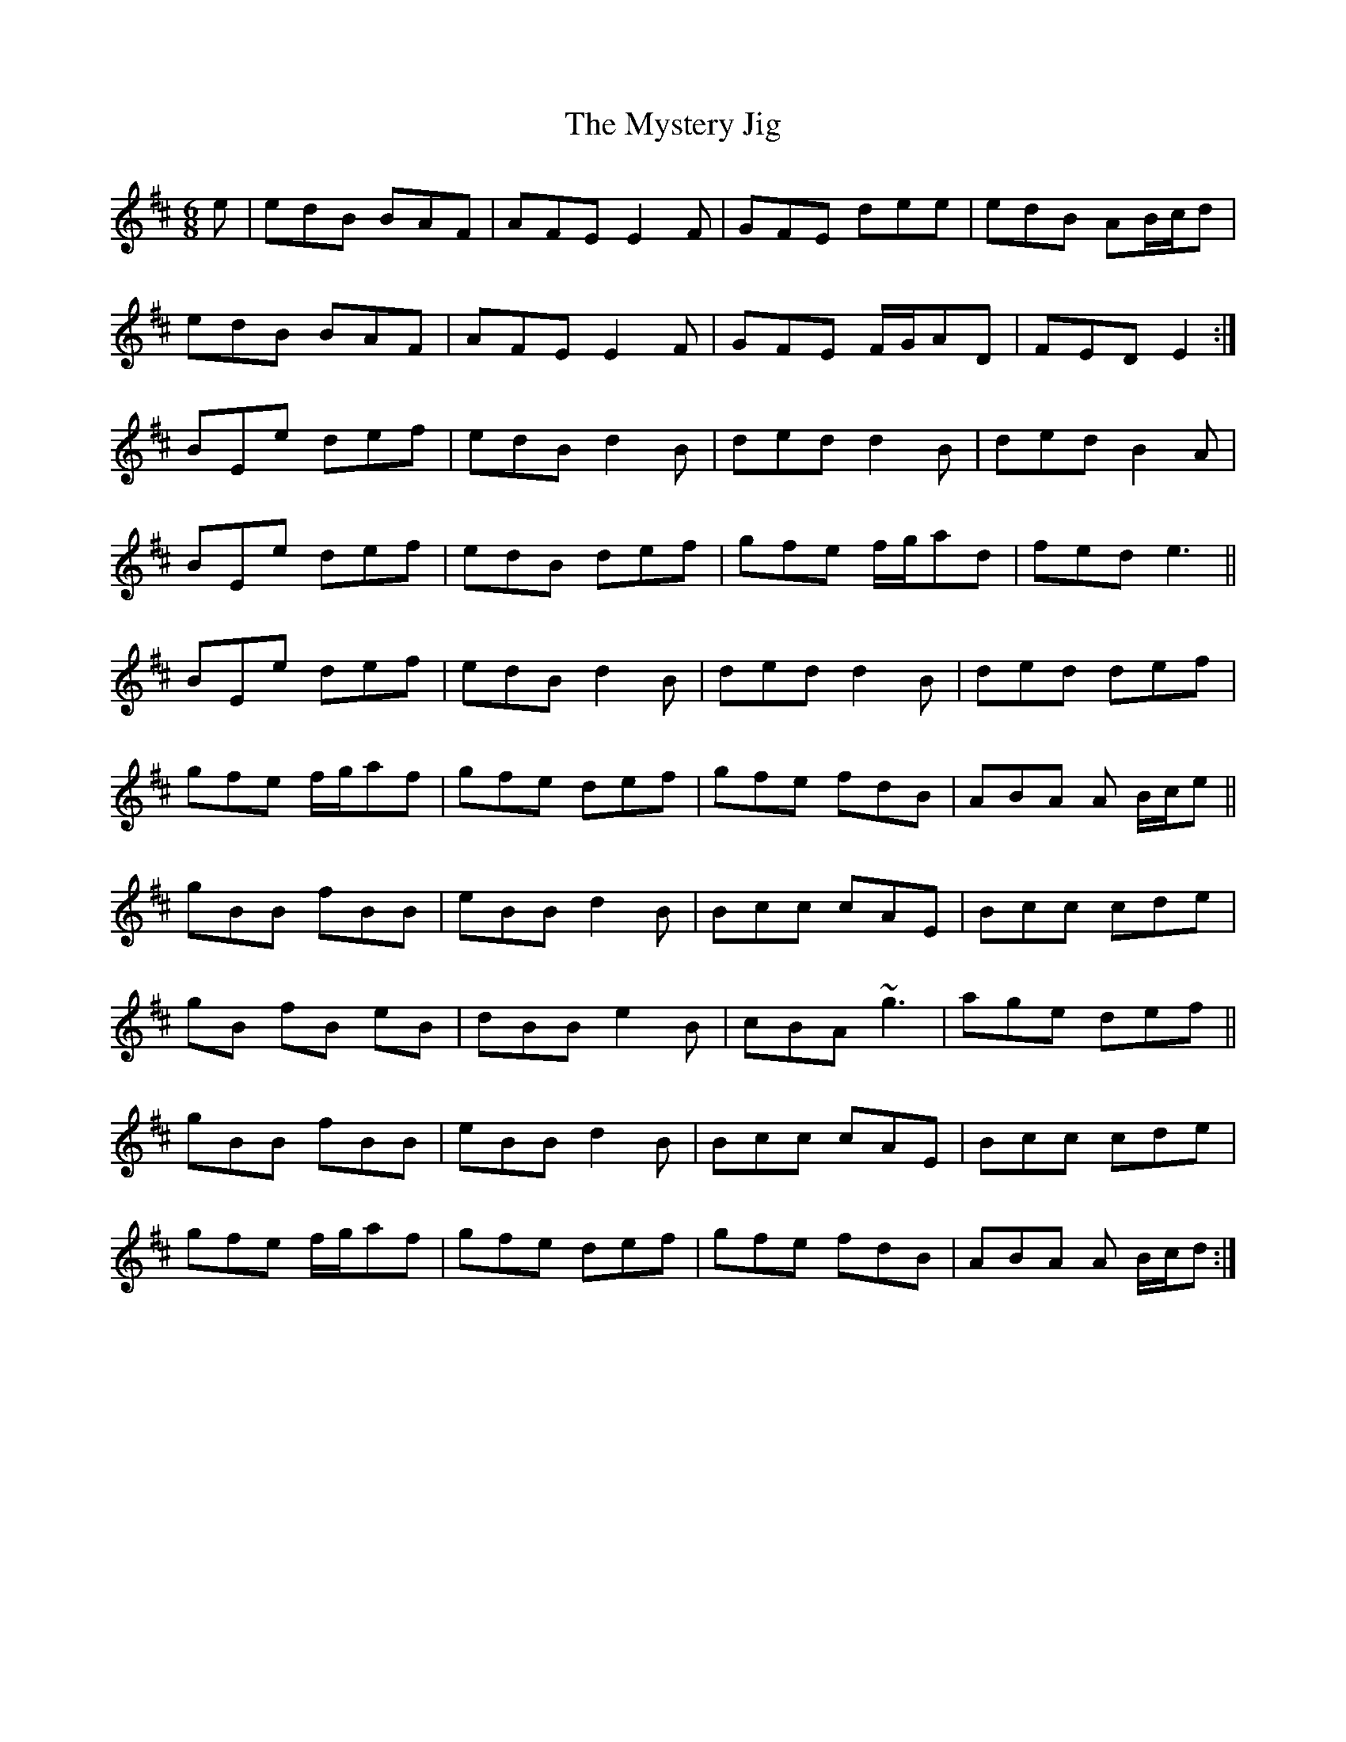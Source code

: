 X: 28886
T: Mystery Jig, The
R: jig
M: 6/8
K: Edorian
e|edB BAF|AFE E2F|GFE dee|edB AB/c/d|
edB BAF|AFE E2F|GFE F/G/AD|FED E2:|
BEe def|edB d2B|ded d2B|ded B2A|
BEe def|edB def|gfe f/g/ad|fed e3||
BEe def|edB d2B|ded d2B|ded def|
gfe f/g/af|gfe def|gfe fdB|ABA A B/c/e||
gBB fBB|eBB d2B|Bcc cAE|Bcc cde|
gB fB eB|dBB e2B|cBA ~g3|age def||
gBB fBB|eBB d2B|Bcc cAE|Bcc cde|
gfe f/g/af|gfe def|gfe fdB|ABA A B/c/d:|

